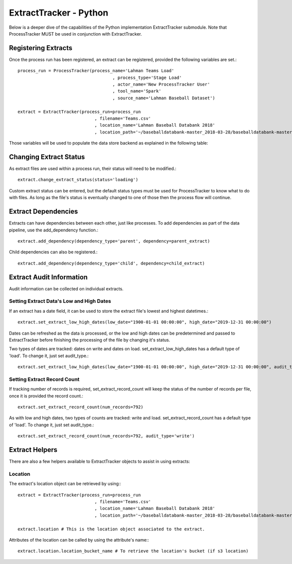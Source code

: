 ExtractTracker - Python
#######################

Below is a deeper dive of the capabilities of the Python implementation ExtractTracker submodule.  Note that
ProcessTracker MUST be used in conjunction with ExtractTracker.

Registering Extracts
********************

Once the process run has been registered, an extract can be registered, provided the following variables are set.::

        process_run = ProcessTracker(process_name='Lahman Teams Load'
                                             , process_type='Stage Load'
                                             , actor_name='New ProcessTracker User'
                                             , tool_name='Spark'
                                             , source_name='Lahman Baseball Dataset')

        extract = ExtractTracker(process_run=process_run
                                      , filename='Teams.csv'
                                      , location_name='Lahman Baseball Databank 2018'
                                      , location_path='~/baseballdatabank-master_2018-03-28/baseballdatabank-master/core/')

Those variables will be used to populate the data store backend as explained in the following table:

.. list-table:: ExtractTracker object initialization variables
   :widths: 25 50 20 10
   :header-rows: 1

   * - Variable Name
     - Variable Description
     - Reference Object
     - Object Created If Not Exist?
   * - process_run
     - An instance of ProcessTracker
     - :ref:`process_tracking`
     - No
   * - filename
     - The extract file's filename
     - :ref:`extract_tracking`
     - Yes
   * - location
     - An instance of Extract Location, optional if created already.
     - :ref:`location_lkup`
     - No
   * - location_name
     - The given name of the location.  Optional.
     - :ref:`location_lkup`
     - Yes
   * - location_path
     - The filepath of the location.  Required if location instance not provided.
     - :ref:`location_lkup`
     - Yes
   * - status
     - The extract file status.  Optional.
     - :ref:`extract_status_lkup`
     - Yes
   * - filetype
     - The name of the extract's filetype.
     - :ref:`extract_filetype_lkup`
   * - compression_type
     - The type of compression used on the extract.  Optional.
     - :ref:`extract_compression_type_lkup`
   * - extract_id
     - When recreating the ExtractTracker instance, provide the extract_id and the instance will be re-instantiated
     - :ref:`extract_tracking`
     - No
   * - file_size
     - The size of the file
     - :ref:`extract_tracking`
     - Yes

Changing Extract Status
***********************

As extract files are used within a process run, their status will need to be modified.::

        extract.change_extract_status(status='loading')

Custom extract status can be entered, but the default status types must be used for ProcessTracker to know what to do
with files.  As long as the file's status is eventually changed to one of those then the process flow will continue.


Extract Dependencies
********************

Extracts can have dependencies between each other, just like processes.  To add dependencies as part of the data
pipeline, use the add_dependency function.::

        extract.add_dependency(dependency_type='parent', dependency=parent_extract)

Child dependencies can also be registered.::

        extract.add_dependency(dependency_type='child', dependency=child_extract)

Extract Audit Information
*************************

Audit information can be collected on individual extracts.

Setting Extract Data's Low and High Dates
-----------------------------------------

If an extract has a date field, it can be used to store the extract file's lowest and highest datetimes.::

        extract.set_extract_low_high_dates(low_date="1900-01-01 00:00:00", high_date="2019-12-31 00:00:00")

Dates can be refreshed as the data is processed, or the low and high dates can be predetermined and passed to
ExtractTracker before finishing the processing of the file by changing it's status.

Two types of dates are tracked:  dates on write and dates on load.  set_extract_low_high_dates has a default type of
'load'.  To change it, just set audit_type.::

        extract.set_extract_low_high_dates(low_date="1900-01-01 00:00:00", high_date="2019-12-31 00:00:00", audit_type='write')

Setting Extract Record Count
----------------------------

If tracking number of records is required, set_extract_record_count will keep the status of the number of records per
file, once it is provided the record count.::

        extract.set_extract_record_count(num_records=792)

As with low and high dates, two types of counts are tracked:  write and load.  set_extract_record_count has a default
type of 'load'.  To change it, just set audit_type.::

        extract.set_extract_record_count(num_records=792, audit_type='write')

Extract Helpers
***************

There are also a few helpers available to ExtractTracker objects to assist in using extracts:

Location
--------

The extract's location object can be retrieved by using:::

        extract = ExtractTracker(process_run=process_run
                                      , filename='Teams.csv'
                                      , location_name='Lahman Baseball Databank 2018'
                                      , location_path='~/baseballdatabank-master_2018-03-28/baseballdatabank-master/core/')

        extract.location # This is the location object associated to the extract.

Attributes of the location can be called by using the attribute's name:::

        extract.location.location_bucket_name # To retrieve the location's bucket (if s3 location)

